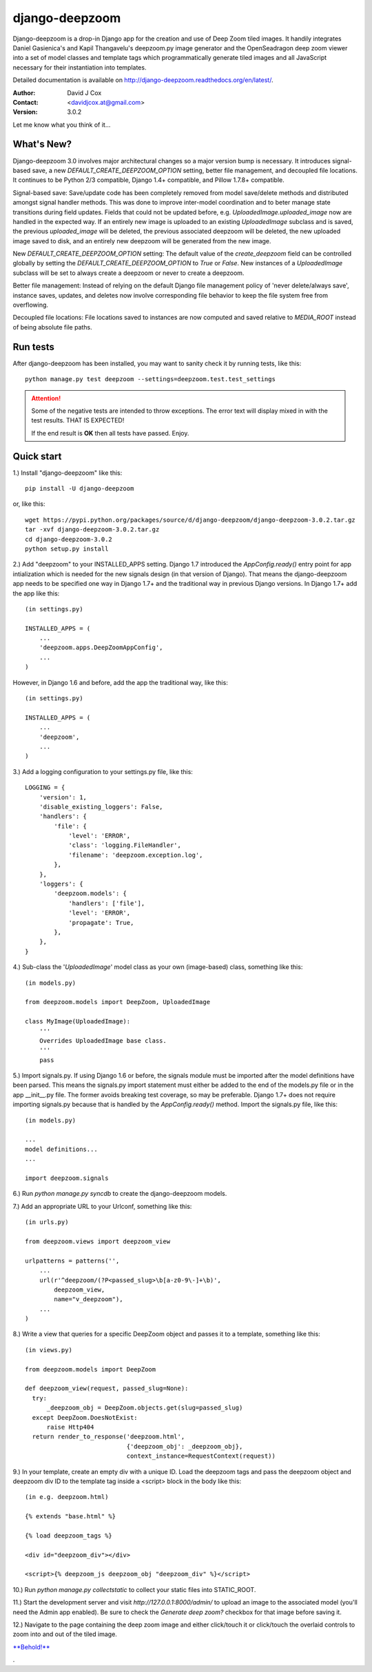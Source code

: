 ===============
django-deepzoom
===============

.. image:: https://badge.fury.io/py/django-deepzoom.svg
    :target: http://badge.fury.io/py/django-deepzoom

.. image:: https://pypip.in/d/django-deepzoom/badge.png
    :target: https://crate.io/packages/django-deepzoom/

.. image:: https://travis-ci.org/davidjcox/django-deepzoom.svg?branch=master
    :target: https://travis-ci.org/davidjcox/django-deepzoom

.. image:: https://landscape.io/github/davidjcox/django-deepzoom/master/landscape.svg?style=flat
   :target: https://landscape.io/github/davidjcox/django-deepzoom/master
   :alt: Code Health

.. image:: https://coveralls.io/repos/davidjcox/django-deepzoom/badge.svg?branch=master
  :target: https://coveralls.io/r/davidjcox/django-deepzoom?branch=master

Django-deepzoom is a drop-in Django app for the creation and use of Deep Zoom 
tiled images.  It handily integrates Daniel Gasienica's and Kapil Thangavelu's 
deepzoom.py image generator and the OpenSeadragon deep zoom viewer into a set 
of model classes and template tags which programmatically generate tiled images 
and all JavaScript necessary for their instantiation into templates.

Detailed documentation is available on http://django-deepzoom.readthedocs.org/en/latest/.

:Author:    David J Cox

:Contact:   <davidjcox.at@gmail.com>

:Version:   3.0.2

Let me know what you think of it...

What's New?
-----------

Django-deepzoom 3.0 involves major architectural changes so a major version bump is necessary. It introduces signal-based save, a new `DEFAULT_CREATE_DEEPZOOM_OPTION` setting, better file management, and decoupled file locations. It continues to be Python 2/3 compatible, Django 1.4+ compatible, and Pillow 1.7.8+ compatible.

Signal-based save: Save/update code has been completely removed from model save/delete methods and distributed amongst signal handler methods.  This was done to improve inter-model coordination and to beter manage state transitions during field updates.  Fields that could not be updated before, e.g. `UploadedImage.uploaded_image` now are handled in the expected way.  If an entirely new image is uploaded to an existing `UploadedImage` subclass and is saved, the previous `uploaded_image` will be deleted, the previous associated deepzoom will be deleted, the new uploaded image saved to disk, and an entirely new deepzoom will be generated from the new image.

New `DEFAULT_CREATE_DEEPZOOM_OPTION` setting: The default value of the `create_deepzoom` field can be controlled globally by setting the `DEFAULT_CREATE_DEEPZOOM_OPTION` to `True` or `False`.  New instances of a `UploadedImage` subclass will be set to always create a deepzoom or never to create a deepzoom.

Better file management: Instead of relying on the default Django file management policy of 'never delete/always save', instance saves, updates, and deletes now involve corresponding file behavior to keep the file system free from overflowing.

Decoupled file locations: File locations saved to instances are now computed and saved relative to `MEDIA_ROOT` instead of being absolute file paths.

Run tests
---------
After django-deepzoom has been installed, you may want to sanity check it by 
running tests, like this::

    python manage.py test deepzoom --settings=deepzoom.test.test_settings


.. ATTENTION::
  Some of the negative tests are intended to throw exceptions.  The error text will display mixed in with the test results.  THAT IS EXPECTED!

  If the end result is **OK** then all tests have passed.  Enjoy.


Quick start
-----------

1.) Install "django-deepzoom" like this::

    pip install -U django-deepzoom


or, like this::

    wget https://pypi.python.org/packages/source/d/django-deepzoom/django-deepzoom-3.0.2.tar.gz
    tar -xvf django-deepzoom-3.0.2.tar.gz
    cd django-deepzoom-3.0.2
    python setup.py install

2.) Add "deepzoom" to your INSTALLED_APPS setting.  Django 1.7 introduced the 
`AppConfig.ready()` entry point for app intialization which is needed for 
the new signals design (in that version of Django).  That means the 
django-deepzoom app needs to be specified one way in Django 1.7+ and the 
traditional way in previous Django versions.
In Django 1.7+ add the app like this::

    (in settings.py)

    INSTALLED_APPS = (
        ...
        'deepzoom.apps.DeepZoomAppConfig',
        ...
    )

However, in Django 1.6 and before, add the app the traditional way, like this::

    (in settings.py)

    INSTALLED_APPS = (
        ...
        'deepzoom',
        ...
    )

3.) Add a logging configuration to your settings.py file, like this::

    LOGGING = {
        'version': 1,
        'disable_existing_loggers': False,
        'handlers': {
            'file': {
                'level': 'ERROR',
                'class': 'logging.FileHandler',
                'filename': 'deepzoom.exception.log',
            },
        },
        'loggers': {
            'deepzoom.models': {
                'handlers': ['file'],
                'level': 'ERROR',
                'propagate': True,
            },
        },
    }

4.) Sub-class the '`UploadedImage`' model class as your own (image-based) class, 
something like this::

    (in models.py)

    from deepzoom.models import DeepZoom, UploadedImage

    class MyImage(UploadedImage):
        '''
        Overrides UploadedImage base class.
        '''
        pass

5.) Import signals.py. If using Django 1.6 or before, the signals module must 
be imported after the model definitions have been parsed.  This means the 
signals.py import statement must either be added to the end of the models.py 
file or in the app __init__.py file.  The former avoids breaking test 
coverage, so may be preferable. Django 1.7+ does not require importing 
signals.py because that is handled by the `AppConfig.ready()` method.
Import the signals.py file, like this::

    (in models.py)

    ...
    model definitions...
    ...

    import deepzoom.signals

6.) Run `python manage.py syncdb` to create the django-deepzoom models.

7.) Add an appropriate URL to your Urlconf, something like this::

    (in urls.py)

    from deepzoom.views import deepzoom_view

    urlpatterns = patterns('', 
        ...
        url(r'^deepzoom/(?P<passed_slug>\b[a-z0-9\-]+\b)', 
            deepzoom_view, 
            name="v_deepzoom"), 
        ...
    )

8.) Write a view that queries for a specific DeepZoom object and passes it to a 
template, something like this::

    (in views.py)

    from deepzoom.models import DeepZoom

    def deepzoom_view(request, passed_slug=None):
      try:
          _deepzoom_obj = DeepZoom.objects.get(slug=passed_slug)
      except DeepZoom.DoesNotExist:
          raise Http404
      return render_to_response('deepzoom.html', 
                                {'deepzoom_obj': _deepzoom_obj}, 
                                context_instance=RequestContext(request))

9.) In your template, create an empty div with a unique ID.  Load the deepzoom 
tags and pass the deepzoom object and deepzoom div ID to the template tag 
inside a <script> block in the body like this::

    (in e.g. deepzoom.html)

    {% extends "base.html" %}

    {% load deepzoom_tags %}

    <div id="deepzoom_div"></div>

    <script>{% deepzoom_js deepzoom_obj "deepzoom_div" %}</script>

10.) Run `python manage.py collectstatic` to collect your static files into STATIC_ROOT.

11.) Start the development server and visit `http://127.0.0.1:8000/admin/` to 
upload an image to the associated model (you'll need the Admin app enabled).
Be sure to check the `Generate deep zoom?` checkbox for that image before 
saving it.

12.) Navigate to the page containing the deep zoom image and either click/touch 
it or click/touch the overlaid controls to zoom into and out of the tiled 
image.

`**Behold!** <http://django-deepzoom.invocatum.net/featured/>`_

.

